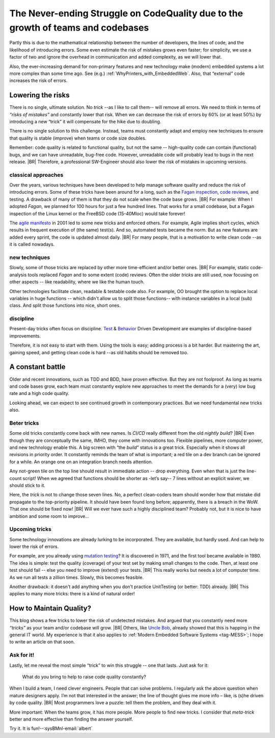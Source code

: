 .. Copyright (C) ALbert Mietus; 2023

.. _Neverending_Struggle_CodeQuality:

*********************************************************************************
The Never-ending Struggle on CodeQuality due to the growth of teams and codebases
*********************************************************************************

.. post:: 2023/04/23
   :category: opinion
   :tags: MESS
   :location: Geldrop
   :language: en

   As your embedded software codebase grows, the risk of introducing errors and bugs increases exponentially. Doubling
   the number of developers will roughly double the risk of mistakes.  We need new *“tricks”* to strive for the
   ever-demanded high quality.
   |BR|
   This is a constant battle. As embracing tools, processes, or disciplines helps only once.

Partly this is due to the mathematical relationship between the number of developers, the lines of code, and the
likelihood of introducing errors. Some even estimate the risk of mistakes grows even faster; for simplicity, we use
a factor of two and ignore the overhead in communication and added complexity, as  we will lower that.

Also, the ever-increasing demand for non-primary features and new technology make (modern) embedded systems a lot more
complex than some time ago. See (e.g.) :ref:`WhyPrinters_with_EmbeddedWeb`. Also, that “external” code increases the
risk of errors.


Lowering the risks
==================

There is no single, ultimate solution. No *trick* --as I like to call them-- will remove all errors. We need to think
in terms of *“risks of mistakes”* and constantly lower that risk. When we can decrease the risk of errors by 60% (or at
least 50%) by introducing a new “trick” it will compensate for the hike due to doubling.

There is no single solution to this challenge. Instead, teams must constantly adapt and employ new techniques to ensure
that quality is stable (improve) when teams or code size doubles.

Remember: code quality is related to functional quality, but not the same -- high-quality code can contain (functional)
bugs, and we can have unreadable, bug-free code. However, unreadable code will probably lead to bugs in the next
release.
|BR|
Therefore, a professional SW-Engineer should also lower the risk of mistakes in upcoming versions.

classical approaches
--------------------
Over the years, various techniques have been developed to help manage software quality and reduce the risk of
introducing errors.  Some of these tricks have been around for a long, such as the `Fagan inspection
<https://en.wikipedia.org/wiki/Fagan_inspection>`__, `code reviews <https://en.wikipedia.org/wiki/Code_review>`__, and
testing. A drawback of many of them is that they do not scale when the code base grows.
|BR|
For example: When I adopted *Fagan*, we planned for 100 hours for just a few hundred lines. That works for a
small codebase, but a Fagan inspection of the Linux kernel or the FreeBSD code (15-40Mloc) would take forever!

The `agile manifesto <https://agilemanifesto.org>`__ in 2001 led to some new tricks and enforced others. For example,
Agile implies short cycles, which results in frequent execution of (the same) test(s). And so, automated tests became the
norm. But as new features are added every sprint, the code is updated almost daily.
|BR|
For many people, that is a motivation to write clean code --as it is called nowadays.

new techniques
--------------
Slowly, some of those tricks are replaced by other more time-efficient and/or better ones.
|BR|
For example, static code-analysis tools replaced *Fagan* and to some extent (code) reviews. Often the older *tricks*
are still used, now focusing on other aspects -- like readability, where we like the human touch.

Other technologies facilitate clean, readable & testable code also. For example, OO brought the option to replace local
variables in huge functions -- which didn't allow us to split those functions-- with instance variables in a local (sub)
class. And split those functions into nice, short ones.


discipline
----------
Present-day tricks often focus on discipline. `Test <https://en.wikipedia.org/wiki/Test-driven_development>`__ &
`Behavior <https://en.wikipedia.org/wiki/Behavior-driven_development>`__ Driven Development are examples of
discipline-based improvements.

Therefore, it is not easy to start with them. Using the tools is easy; adding process is a bit harder. But mastering
the art, gaining speed, and getting clean code is hard --as old habits should be removed too.


A constant battle
=================

Older and recent innovations, such as TDD and BDD, have proven effective. But they are not foolproof. As long as teams and
code bases grow, each team must constantly explore new approaches to meet the demands for a (very) low bug rate and a high
code quality.

Looking ahead, we can expect to see continued growth in contemporary practices. But we need fundamental new tricks
also.

Beter tricks
------------
Some old tricks constantly come back with new names. Is *CI/CD* really different from the old *nightly build*?
|BR|
Even though they are conceptually the same, IMHO, they come with innovations too. Flexible pipelines, more computer
power, and new technology enable this. A big screen with “the *build*” status is a great trick. Especially when it shows
all revisions in priority order. It constantly reminds the team of what is important; a red tile on a dev branch can be
ignored for a while. An orange one on an integration branch needs attention.

Any not-green tile on the top line should result in immediate action -- drop everything. Even when that is just the
line-count script! When we agreed that functions should be shorter as -let’s say-- 7 lines without an explicit waiver,
we should stick to it.

Here, the *trick* is not to change those seven lines. No, a perfect clean-coders team should wonder how that mistake did
propagate to the top-priority pipeline. It should have been found long before; apparently, there is a breach in
the WoW. That one should be fixed now!
|BR|
Will we ever have such a highly disciplined team? Probably not, but it is nice to have ambition and some room to
improve...

Upcoming tricks
---------------

Some technology innovations are already lurking to be incorporated. They are available, but hardly used. And can help
to lower the risk of errors.

For example, are you already using `mutation testing <https://en.wikipedia.org/wiki/Mutation_testing>`__? It is
discovered in 1971, and the first tool became available in 1980. The idea is simple: test the quality (coverage) of your
test set by making small changes to the code. Then, at least one test should fail -- else you need to improve (extend)
your tests.
|BR|
This really works but needs a lot of computer time. As we run all tests a zillion times. Slowly, this becomes feasible.

Another drawback: it doesn't add anything when you don’t practice UnitTesting (or better: TDD) already.
|BR|
This applies to many more tricks: there is a kind of natural order!


How to Maintain Quality?
========================

This blog shows a few tricks to lower the risk of undetected mistakes. And argued that you constantly need more
*“tricks”* as your team and/or codebase will grow.
|BR|
Others, like `Uncle Bob <https://en.wikipedia.org/wiki/Robert_C._Martin>`__, already showed that this is happing in
the general IT world. My experience is that it also applies to :ref:`Modern Embedded Software Systems <tag-MESS>`; I
hope to write an article on that soon.

Ask for it!
-----------

Lastly, let me reveal the most simple “trick” to win this struggle -- one that lasts. Just ask for it:

 What do you bring to help to raise code quality constantly?

When I build a team, I need clever engineers. People that can solve problems. I regularly ask the above question when
mature designers apply. I’m not that interested in the answer; the line of thought gives me more info – like, is (s)he
driven by code quality.
|BR|
Most programmers love a puzzle: tell them the problem, and they deal with it.


More important: When the teams grow, it has more people. More people to find new tricks. I consider that *meta-trick*
better and more effective than finding the answer yourself.


Try it. It is fun!--:sysBMnl-email:`albert`





